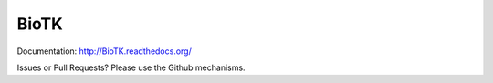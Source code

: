 =====
BioTK
=====

Documentation: http://BioTK.readthedocs.org/

Issues or Pull Requests? Please use the Github mechanisms.
